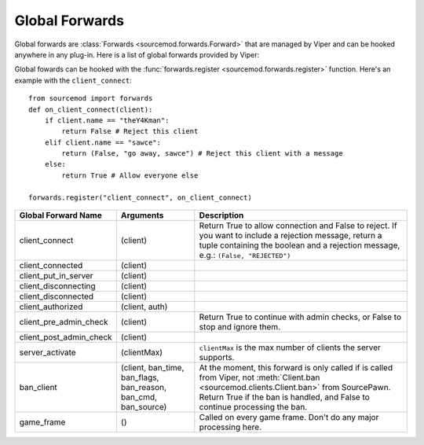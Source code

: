 ===============
Global Forwards
===============

Global forwards are :class:`Forwards <sourcemod.forwards.Forward>` that are managed by Viper and can be hooked anywhere in any plug-in. Here is a list of global forwards provided by Viper:

Global fowards can be hooked with the :func:`forwards.register <sourcemod.forwards.register>` function. Here's an example with the ``client_connect``::

    from sourcemod import forwards
    def on_client_connect(client):
        if client.name == "theY4Kman":
            return False # Reject this client
        elif client.name == "sawce":
            return (False, "go away, sawce") # Reject this client with a message
        else:
            return True # Allow everyone else
    
    forwards.register("client_connect", on_client_connect)

+------------------------+-------------------------------+---------------------------------------------------+
| Global Forward Name    | Arguments                     | Description                                       |
+========================+===============================+===================================================+
| client_connect         | (client)                      | Return True to allow connection and False         |
|                        |                               | to reject. If you want to include a               |
|                        |                               | rejection message, return a tuple containing      |
|                        |                               | the boolean and a rejection message, e.g.:        |
|                        |                               | ``(False, "REJECTED")``                           |
+------------------------+-------------------------------+---------------------------------------------------+
| client_connected       | (client)                      |                                                   |
+------------------------+-------------------------------+---------------------------------------------------+
| client_put_in_server   | (client)                      |                                                   |
+------------------------+-------------------------------+---------------------------------------------------+
| client_disconnecting   | (client)                      |                                                   |
+------------------------+-------------------------------+---------------------------------------------------+
| client_disconnected    | (client)                      |                                                   |
+------------------------+-------------------------------+---------------------------------------------------+
| client_authorized      | (client, auth)                |                                                   |
+------------------------+-------------------------------+---------------------------------------------------+
| client_pre_admin_check | (client)                      | Return True to continue with admin checks,        |
|                        |                               | or False to stop and ignore them.                 |
+------------------------+-------------------------------+---------------------------------------------------+
| client_post_admin_check| (client)                      |                                                   |
+------------------------+-------------------------------+---------------------------------------------------+
| server_activate        | (clientMax)                   | ``clientMax`` is the max number of clients        |
|                        |                               | the server supports.                              |
+------------------------+-------------------------------+---------------------------------------------------+
| ban_client             | (client, ban_time, ban_flags, | At the moment, this forward is only called        |
|                        | ban_reason, ban_cmd,          | if  is called from Viper, not                     |
|                        | ban_source)                   | :meth:`Client.ban <sourcemod.clients.Client.ban>` |
|                        |                               | from SourcePawn. Return True if the ban is        |
|                        |                               | handled, and False to continue processing the ban.|
+------------------------+-------------------------------+---------------------------------------------------+
| game_frame             | ()                            | Called on every game frame. Don't do any major    |
|                        |                               | processing here.                                  |
+------------------------+-------------------------------+---------------------------------------------------+